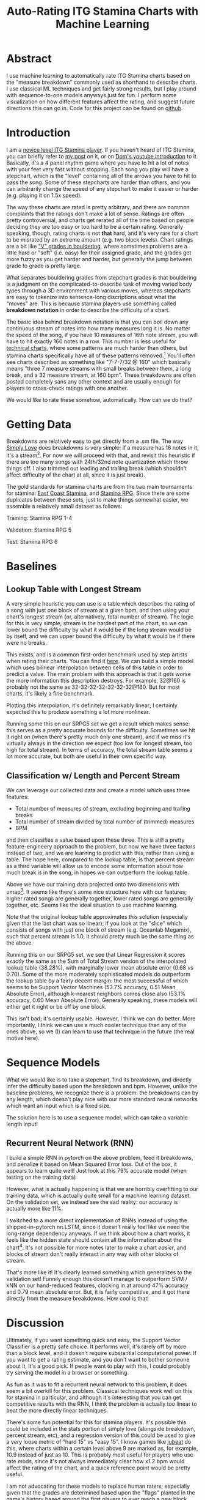 #+TITLE: Auto-Rating ITG Stamina Charts with Machine Learning

* Abstract

I use machine learning to automatically rate ITG Stamina charts based on the "measure breakdown" commonly used as shorthand to describe charts. I use classical ML techniques and get fairly strong results, but I play around with sequence-to-one models anyways just for fun. I perform some visualization on how different features affect the rating, and suggest future directions this can go in. Code for this project can be found on [[https://github.com/ambisinister/itsa17][github]].

* Introduction

I am a [[https://www.youtube.com/watch?v=Kkrlbx6Fp0o&ab_channel=AmbiTraining][novice level ITG Stamina player]]. If you haven't heard of ITG Stamina, you can briefly refer to [[https://planetbanatt.net/articles/dancegames.html][my post]] on it, or on [[https://www.youtube.com/watch?v=q3uaWqtmVwg][Dom's youtube introduction]] to it. Basically, it's a 4 panel rhythm game where you have to hit a lot of notes with your feet very fast without stopping. Each song you play will have a stepchart, which is the "level" containing all of the arrows you have to hit to pass the song. Some of these stepcharts are harder than others, and you can arbitrarily change the speed of any stepchart to make it easier or harder (e.g. playing it on 1.5x speed).

The way these charts are rated is pretty arbitrary, and there are common complaints that the ratings don't make a lot of sense. Ratings are often pretty controversial, and charts get rerated all of the time based on people deciding they are too easy or too hard to be a certain rating. Generally speaking, though, rating charts is not *that* hard, and it's very rare for a chart to be misrated by an extreme amount (e.g. two block levels). Chart ratings are a bit like [[https://en.wikipedia.org/wiki/Grade_(bouldering)]["V" grades in bouldering]], where sometimes problems are a little hard or "soft" (i.e. easy) for their assigned grade, and the grades get more fuzzy as you get harder and harder, but generally the jump between grade to grade is pretty large. 

What separates bouldering grades from stepchart grades is that bouldering is a judgment on the complicated-to-describe task of moving varied body types through a 3D environment with various moves, whereas stepcharts are easy to tokenize into sentence-long discriptions about what the "moves" are. This is because stamina players use something called *breakdown notation* in order to describe the difficulty of a chart. 

The basic idea behind breakdown notation is that you can boil down any continuous stream of notes into how many measures long it is. No matter the speed of the song, if you have 10 measures of 16th note stream, you will have to hit exactly 160 notes in a row. This number is less useful for [[https://www.youtube.com/watch?v=ZZXxSORSqMk][technical charts]], where some patterns are much harder than others, but stamina charts specifically have all of these patterns removed.[fn:1] You'll often see charts described as something like "7-7-7/32 @ 160" which basically means "three 7 measure streams with small breaks between them, a long break, and a 32 measure stream, at 160 bpm". These breakdowns are often posted completely sans any other context and are usually enough for players to cross-check ratings with one another.

We would like to rate these somehow, automatically. How can we do that?

* Getting Data

Breakdowns are relatively easy to get directly from a .sm file. The way [[https://simplyloveitg.com/][Simply Love]] does breakdowns is very simple: if a measure has 16 notes in it, it's a stream[fn:2]. For now we will proceed with that, and revisit this heuristic if there are too many songs with 24th/32nd note quantization which throw things off. I also trimmed out leading and trailing break (which shouldn't affect difficulty of the chart at all, since it is just break). 

The gold standards for stamina charts are from the two main tournaments for stamina: [[https://www.youtube.com/watch?v=fiLK9jvGA-Y][East Coast Stamina]], and [[https://srpg6.groovestats.com/][Stamina RPG]]. Since there are some duplicates between these sets, just to make things somewhat easier, we assemble a relatively small dataset as follows:

Training: Stamina RPG 1-4

Validation: Stamina RPG 5

Test: Stamina RPG 6

* Baselines

** Lookup Table with Longest Stream

A very simple heuristic you can use is a table which describes the rating of a song with just one block of stream at a given bpm, and then using your chart's longest stream (or, alternatively, total number of stream). The logic for this is very simple; stream is the hardest part of the chart, so we can lower bound the difficulty by what it would be if the long stream would be by itself, and we can upper bound the difficulty by what it would be if there were no breaks.

This exists, and is a common first-order benchmark used by step artists when rating their charts. You can find it [[https://docs.google.com/spreadsheets/d/12zfvYAHkcO5FCDrCP_cQNbJUlKOIAiVc548g3EV5guk/][here]]. We can build a simple model which uses bilinear interpolation between cells of this table in order to predict a value. The main problem with this approach is that it gets worse the more information this description destroys. For example, 32@160 is probably not the same as 32-32-32-32-32-32-32@160. But for most charts, it's likely a fine benchmark. 

[[./figs/lookup_table.png]]

Plotting this interpolation, it's definitely remarkably linear; I certainly expected this to produce something a lot more nonlinear. 

Running some this on our SRPG5 set we get a result which makes sense: this serves as a pretty accurate bounds for the difficulty. Sometimes we hit it right on (when there's pretty much only one stream), and if we miss it's virtually always in the direction we expect (too low for longest stream, too high for total stream). In terms of accuracy, the total stream table seems a lot more accurate, but both are useful in their own specific way.


[[./figs/Lookup Table Interpolation.png]]

[[./figs/Lookup Table Interpolation (Sum of Total Stream).png]]


** Classification w/ Length and Percent Stream

We can leverage our collected data and create a model which uses three features:

- Total number of measures of stream, excluding beginning and trailing breaks
- Total number of stream divided by total number of (trimmed) measures
- BPM

and then classifies a value based upon these three. This is still a pretty feature-engineery approach to the problem, but now we have three factors instead of two, and we are learning to predict with this, rather than using a table. The hope here, compared to the lookup table, is that percent stream as a third variable will allow us to encode some information about how much break is in the song, in hopes we can outperform the lookup table.

[[./figs/umap_3feat.png]]

Above we have our training data projected onto two dimensions with umap[fn:3]. It seems like there's some nice structure here with our features; higher rated songs are generally together, lower rated songs are generally together, etc. Seems like the ideal situation to use machine learning.

Note that the original lookup table approximates this solution (especially given that the last chart was so linear); if you look at the "slice" which consists of songs with just one block of stream (e.g. Oceanlab Megamix), such that percent stream is 1.0, it should pretty much be the same thing as the above.

Running this on our SRPG5 set, we see that Linear Regression it scores exactly the same as the Sum of Total Stream version of the interpolated lookup table (38.28%), with marginally lower mean absolute error (0.68 vs 0.70). Some of the more moderately sophisticated models do outperform the lookup table by a fairly decent margin: the most successful of which seems to be Support Vector Machines (53.7% accuracy, 0.51 Mean Absolute Error), although k-nearest neighbors comes close also (53.1% accuracy, 0.60 Mean Absolute Error). Generally speaking, these models will either get it right or be off by one block.

[[./figs/Linear Regression.png]]

[[./figs/kNN.png]]

[[./figs/SVM Classifier.png]]

This isn't bad; it's certainly usable. However, I think we can do better. More importantly, I think we can use a much cooler technique than any of the ones above, so we (I) can learn to use that technique in the future (the real motive here).

* Sequence Models

What we would like is to take a stepchart, find its breakdown, and directly infer the difficulty based upon the breakdown and bpm. However, unlike the baseline problems, we recognize there is a problem: the breakdowns can by any length, which doesn't play nice with our more standard neural networks which want an input which is a fixed size.

The solution here is to use a sequence model, which can take a variable length input!

** Recurrent Neural Network (RNN)

I build a simple RNN in pytorch on the above problem, feed it breakdowns, and penalize it based on Mean Squared Error loss. Out of the box, it appears to learn quite well! Just look at this 79% accurate model (when testing on the training data)

[[./figs/RNN_overfitting.png]]

However, what is actually happening is that we are horribly overfitting to our training data, which is actually quite small for a machine learning dataset. On the validation set, we instead see the sad reality: our accuracy is actually more like 11%.

[[./figs/RNN_overfitting_val.png]]

I switched to a more direct implementation of RNNs instead of using the shipped-in-pytorch nn.LSTM, since it doesn't really feel like we need the long-range dependency anyways. If we think about how a chart works, it feels like the hidden state should contain all the information about the chart[fn:4]. It's not possible for more notes later to make a chart /easier/, and blocks of stream don't really interact in any way with other blocks of stream.

[[./figs/RNN.png]]

That's more like it! It's clearly learned something which generalizes to the validation set! Funnily enough this doesn't manage to outperform SVM / kNN on our hand-reduced features, clocking in at around 47% accuracy and 0.79 mean absolute error. But, it is fairly competitive, and it got there directly from the measure breakdowns. How cool is that!

* Discussion

Ultimately, if you want something quick and easy, the Support Vector Classifier is a pretty safe choice. It performs well, it's rarely off by more than a block level, and it doesn't require substantial computational power. If you want to get a rating estimate, and you don't want to bother someone about it, it's a good pick. If people want to play with this, I could probably try serving the model in a browser or something.

As fun as it was to fit a recurrent neural network to this problem, it does seem a bit overkill for this problem. Classical techniques work well on this for stamina in particular, and although it's interesting that you can get competitive results with the RNN, I think the problem is actually too linear to beat the more directly linear techniques.

There's some fun potential for this for stamina players. It's possible this could be included in the stats portion of simply love (alongside breakdown, percent stream, etc), and a regression version of this could be used to give a very loose metric of "hard 15" vs "easy 15". I know games like [[https://www.youtube.com/watch?v=J5jibw9rqjk][jubeat]] do this, where charts within a certain level above 9 are marked as, for example, 10.9 instead of just as 10. This is probably most useful for players who use rate mods, since it's not always immediately clear how x1.2 bpm would affect the rating of the chart, and a quick reference point would be pretty useful.

I am not advocating for these models to replace human raters; especially given that the grades are determined based upon the "flags" planted in the game's history based around the first players to ever reach a new block level. It's possible these flags don't make a lot of sense, and that certain charts throughout the game's history may or may not have been misrated. That said, "difficulty block" is a subjective concept, and whether that concept ought to scale linearly, logarathmically, exponentially, or with any other (even potentially nonlinear) function is a decision which can only be made insofar as it represents what the concept means -- how hard something is for a human. 

That is to say, it might appear to a model fitting a function on top of the data that a 5 bpm increase to the hardest chart ever made would not constitute a new block level, but if that 5 bpm increase represents a significant tax upon what is humanly possible, what the model thinks is largely irrelevant.

That all being said, the *lower* block levels are a subjective concept with lots and lots of prior examples, and even just the ability to quickly and easily call forth charts with similar breakdowns to your chart should be an immense benefit to stepartists who are unsure about ratings. It benefits everyone to be able to say something like "this has pretty much the same breakdown as Eyes of Sky, but it's a little faster" without needing to memorize hundreds of chart breakdowns (kNN would be good for this). 

Anyone interested in future work for this problem could look towards automatically rating [[https://www.youtube.com/watch?v=ZZXxSORSqMk][tech charts]], which are much harder to rate since the patterns vary in difficulty much, much more. It's all ultimately sort of the same deal, you would just have to give a sequence model the entire sequence of notes directly (and probably would require way more data), but compared to stamina the rating output space is much narrower (I think it only goes up to 14). Definitely something to try!

Anyone interested in doing this, but in a way sillier way, should consider just dumping all of the data into a large language model and seeing if it can do it. While it's not /really/ an NLP task, it /is/ a sequence task, and I would be really interested to see if LLMs could somehow fit a function on top of a sequence of numbers.

* Footnotes

[fn:4] There's an analogy to be made here to the [[https://en.wikipedia.org/wiki/Markov_property][markov property]]

[fn:3] https://umap-learn.readthedocs.io/en/latest/index.html - It probably would have made sense to do a 3d scatter plot with colors denoting rating, since we only have 4 dimensions. For a "real" project I would porobably have done so, but I think umap looks cooler and still visually communicates that higher rated songs are similarly grouped with our features.

[fn:2] Something to note here is that Stamina RPG calculates these slightly differently, and that this method will "erroneously" count something as stream if, for example, it has a burst and then a short break. This is close enough to the same difficulty as a measure of stream (probably even harder) for me to not care, but it is a nuance which should go mentioned somewhere.

[fn:1] "Patterns do not affect difficulty" is something oft-repeated among stamina players. I'm not sure how much of a meme this is; there are far too many stamina memes for me to really follow as a lowly 180|14 player, but for the purposes of explaining breakdowns it should be fine.
